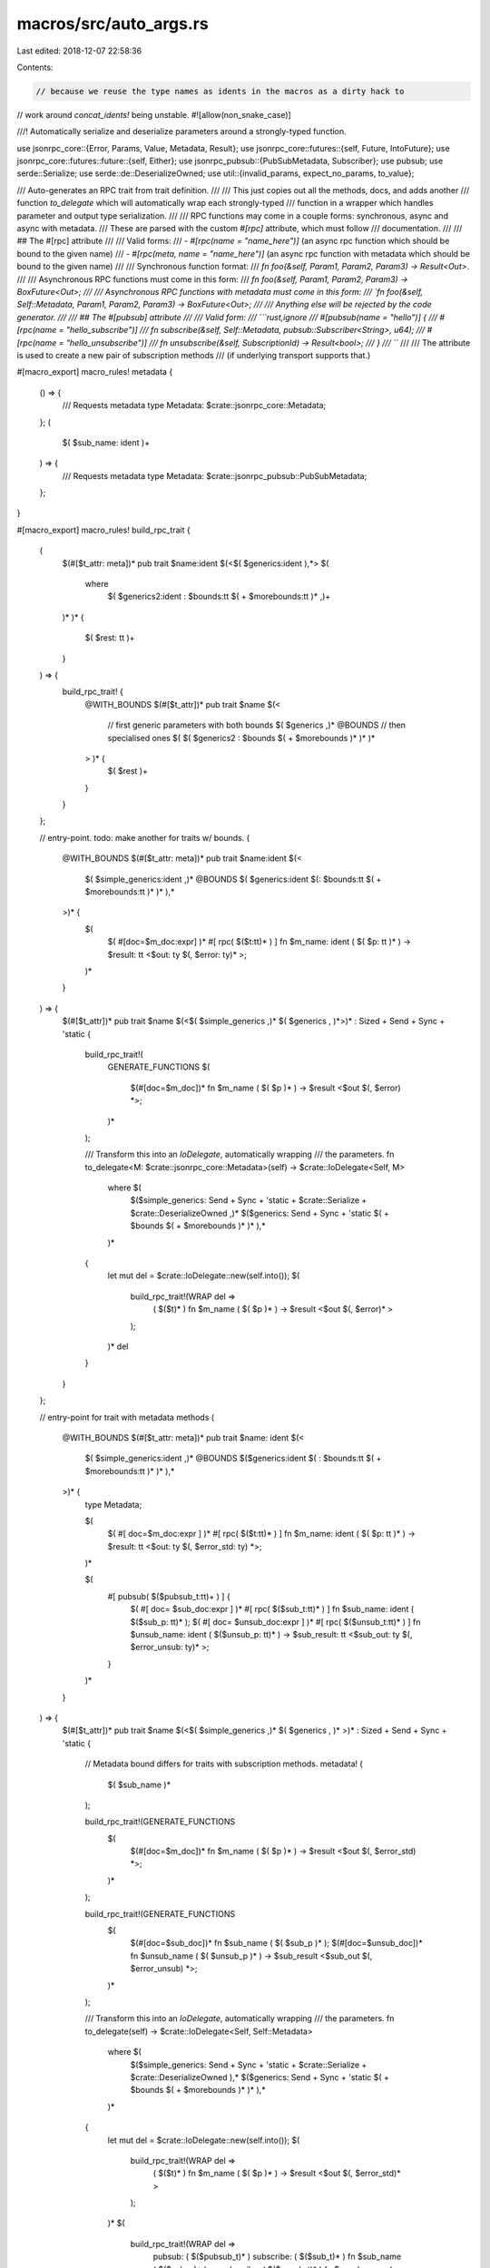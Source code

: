 macros/src/auto_args.rs
=======================

Last edited: 2018-12-07 22:58:36

Contents:

.. code-block:: rs

    // because we reuse the type names as idents in the macros as a dirty hack to
// work around `concat_idents!` being unstable.
#![allow(non_snake_case)]

///! Automatically serialize and deserialize parameters around a strongly-typed function.

use jsonrpc_core::{Error, Params, Value, Metadata, Result};
use jsonrpc_core::futures::{self, Future, IntoFuture};
use jsonrpc_core::futures::future::{self, Either};
use jsonrpc_pubsub::{PubSubMetadata, Subscriber};
use pubsub;
use serde::Serialize;
use serde::de::DeserializeOwned;
use util::{invalid_params, expect_no_params, to_value};

/// Auto-generates an RPC trait from trait definition.
///
/// This just copies out all the methods, docs, and adds another
/// function `to_delegate` which will automatically wrap each strongly-typed
/// function in a wrapper which handles parameter and output type serialization.
///
/// RPC functions may come in a couple forms: synchronous, async and async with metadata.
/// These are parsed with the custom `#[rpc]` attribute, which must follow
/// documentation.
///
/// ## The #[rpc] attribute
///
/// Valid forms:
///  - `#[rpc(name = "name_here")]` (an async rpc function which should be bound to the given name)
///  - `#[rpc(meta, name = "name_here")]` (an async rpc function with metadata which should be bound to the given name)
///
/// Synchronous function format:
/// `fn foo(&self, Param1, Param2, Param3) -> Result<Out>`.
///
/// Asynchronous RPC functions must come in this form:
/// `fn foo(&self, Param1, Param2, Param3) -> BoxFuture<Out>;
///
/// Asynchronous RPC functions with metadata must come in this form:
/// `fn foo(&self, Self::Metadata, Param1, Param2, Param3) -> BoxFuture<Out>;
///
/// Anything else will be rejected by the code generator.
///
/// ## The #[pubsub] attribute
///
/// Valid form:
/// ```rust,ignore
///	#[pubsub(name = "hello")] {
///	  #[rpc(name = "hello_subscribe")]
///	  fn subscribe(&self, Self::Metadata, pubsub::Subscriber<String>, u64);
///	  #[rpc(name = "hello_unsubscribe")]
///	  fn unsubscribe(&self, SubscriptionId) -> Result<bool>;
///	}
///	```
///
/// The attribute is used to create a new pair of subscription methods
/// (if underlying transport supports that.)


#[macro_export]
macro_rules! metadata {
	() => {
		/// Requests metadata
		type Metadata: $crate::jsonrpc_core::Metadata;
	};
	(
		$( $sub_name: ident )+
	) => {
		/// Requests metadata
		type Metadata: $crate::jsonrpc_pubsub::PubSubMetadata;
	};
}

#[macro_export]
macro_rules! build_rpc_trait {
	(
		$(#[$t_attr: meta])*
		pub trait $name:ident $(<$( $generics:ident ),*>
		$(
			where
				$( $generics2:ident : $bounds:tt $( + $morebounds:tt )* ,)+
		)* )*
		{
			$( $rest: tt )+
		}
	) => {
		build_rpc_trait! {
			@WITH_BOUNDS
			$(#[$t_attr])*
			pub trait $name $(<
				// first generic parameters with both bounds
				$( $generics ,)*
				@BOUNDS
				// then specialised ones
				$( $( $generics2 : $bounds $( + $morebounds )* )* )*
			> )* {
				$( $rest )+
			}
		}
	};

	// entry-point. todo: make another for traits w/ bounds.
	(
		@WITH_BOUNDS
		$(#[$t_attr: meta])*
		pub trait $name:ident $(<
			$( $simple_generics:ident ,)*
			@BOUNDS
			$( $generics:ident $(: $bounds:tt $( + $morebounds:tt )* )* ),*
		>)* {
			$(
				$( #[doc=$m_doc:expr] )*
				#[ rpc( $($t:tt)* ) ]
				fn $m_name: ident ( $( $p: tt )* ) -> $result: tt <$out: ty $(, $error: ty)* >;
			)*
		}
	) => {
		$(#[$t_attr])*
		pub trait $name $(<$( $simple_generics ,)* $( $generics , )*>)* : Sized + Send + Sync + 'static {
			build_rpc_trait!(
				GENERATE_FUNCTIONS
				$(
					$(#[doc=$m_doc])*
					fn $m_name ( $( $p )* ) -> $result <$out $(, $error) *>;
				)*
			);

			/// Transform this into an `IoDelegate`, automatically wrapping
			/// the parameters.
			fn to_delegate<M: $crate::jsonrpc_core::Metadata>(self) -> $crate::IoDelegate<Self, M>
				where $(
					$($simple_generics: Send + Sync + 'static + $crate::Serialize + $crate::DeserializeOwned ,)*
					$($generics: Send + Sync + 'static $( + $bounds $( + $morebounds )* )* ),*
				)*
			{
				let mut del = $crate::IoDelegate::new(self.into());
				$(
					build_rpc_trait!(WRAP del =>
						( $($t)* )
						fn $m_name ( $( $p )* ) -> $result <$out $(, $error)* >
					);
				)*
				del
			}
		}
	};

	// entry-point for trait with metadata methods
	(
		@WITH_BOUNDS
		$(#[$t_attr: meta])*
		pub trait $name: ident $(<
			$( $simple_generics:ident ,)*
			@BOUNDS
			$($generics:ident $( : $bounds:tt $( + $morebounds:tt )* )* ),*
		>)* {
			type Metadata;

			$(
				$( #[ doc=$m_doc:expr ] )*
				#[ rpc( $($t:tt)* ) ]
				fn $m_name: ident ( $( $p: tt )* ) -> $result: tt <$out: ty $(, $error_std: ty) *>;
			)*

			$(
				#[ pubsub( $($pubsub_t:tt)+ ) ] {
					$( #[ doc= $sub_doc:expr ] )*
					#[ rpc( $($sub_t:tt)* ) ]
					fn $sub_name: ident ( $($sub_p: tt)* );
					$( #[ doc= $unsub_doc:expr ] )*
					#[ rpc( $($unsub_t:tt)* ) ]
					fn $unsub_name: ident ( $($unsub_p: tt)* ) -> $sub_result: tt <$sub_out: ty $(, $error_unsub: ty)* >;
				}
			)*

		}
	) => {
		$(#[$t_attr])*
		pub trait $name $(<$( $simple_generics ,)* $( $generics , )* >)* : Sized + Send + Sync + 'static {
			// Metadata bound differs for traits with subscription methods.
			metadata! (
				$( $sub_name )*
			);

			build_rpc_trait!(GENERATE_FUNCTIONS
				$(
					$(#[doc=$m_doc])*
					fn $m_name ( $( $p )* ) -> $result <$out $(, $error_std) *>;
				)*
			);

			build_rpc_trait!(GENERATE_FUNCTIONS
				$(
					$(#[doc=$sub_doc])*
					fn $sub_name ( $( $sub_p )* );
					$(#[doc=$unsub_doc])*
					fn $unsub_name ( $( $unsub_p )* ) -> $sub_result <$sub_out $(, $error_unsub) *>;
				)*
			);

			/// Transform this into an `IoDelegate`, automatically wrapping
			/// the parameters.
			fn to_delegate(self) -> $crate::IoDelegate<Self, Self::Metadata>
				where $(
					$($simple_generics: Send + Sync + 'static + $crate::Serialize + $crate::DeserializeOwned ),*
					$($generics: Send + Sync + 'static $( + $bounds $( + $morebounds )* )* ),*
				)*
			{
				let mut del = $crate::IoDelegate::new(self.into());
				$(
					build_rpc_trait!(WRAP del =>
						( $($t)* )
						fn $m_name ( $( $p )* ) -> $result <$out $(, $error_std)* >
					);
				)*
				$(
					build_rpc_trait!(WRAP del =>
						pubsub: ( $($pubsub_t)* )
						subscribe: ( $($sub_t)* )
						fn $sub_name ( $($sub_p)* );
						unsubscribe: ( $($unsub_t)* )
						fn $unsub_name ( $($unsub_p)* ) -> $sub_result <$sub_out $(, $error_unsub)* >;
					);
				)*
				del
			}
		}
	};

	(GENERATE_FUNCTIONS
		$(
			$( #[doc=$m_doc:expr] )*
			fn $m_name: ident (&self $(, $p: ty)* ) $( -> $result: ty)*;
		)*
	) => {
		$(
			$(#[doc=$m_doc])*
			fn $m_name (&self $(, _: $p )* ) $( -> $result)*;
		)*
	};

	( WRAP $del: expr =>
		(meta, name = $name: expr $(, alias = [ $( $alias: expr, )+ ])*)
		fn $method: ident (&self, Self::Metadata $(, $param: ty)*) -> $result: tt <$out: ty $(, $error: ty)* >
	) => {
		$del.add_method_with_meta($name, move |base, params, meta| {
			$crate::WrapMeta::wrap_rpc(&(Self::$method as fn(&_, Self::Metadata $(, $param)*) -> $result <$out $(, $error)* >), base, params, meta)
		});
		$(
			$(
				$del.add_alias($alias, $name);
			)+
		)*
	};

	( WRAP $del: expr =>
		pubsub: (name = $name: expr)
		subscribe: (name = $subscribe: expr $(, alias = [ $( $sub_alias: expr, )+ ])*)
		fn $sub_method: ident (&self, Self::Metadata $(, $sub_p: ty)+);
		unsubscribe: (name = $unsubscribe: expr $(, alias = [ $( $unsub_alias: expr, )+ ])*)
		fn $unsub_method: ident (&self $(, $unsub_p: ty)+) -> $result: tt <$out: ty $(, $error_unsub: ty)* >;
	) => {
		$del.add_subscription(
			$name,
			($subscribe, move |base, params, meta, subscriber| {
				$crate::WrapSubscribe::wrap_rpc(
					&(Self::$sub_method as fn(&_, Self::Metadata $(, $sub_p)*)),
					base,
					params,
					meta,
					subscriber,
				)
			}),
			($unsubscribe, move |base, id| {
				use $crate::jsonrpc_core::futures::{IntoFuture, Future};
				Self::$unsub_method(base, id).into_future()
					.map($crate::to_value)
					.map_err(Into::into)
			}),
		);

		$(
			$(
				$del.add_alias($sub_alias, $subscribe);
			)*
		)*
		$(
			$(
				$del.add_alias($unsub_alias, $unsubscribe);
			)*
		)*
	};

	( WRAP $del: expr =>
		(name = $name: expr $(, alias = [ $( $alias: expr, )+ ])*)
		fn $method: ident (&self $(, $param: ty)*) -> $result: tt <$out: ty $(, $error: ty)* >
	) => {
		$del.add_method($name, move |base, params| {
			$crate::WrapAsync::wrap_rpc(&(Self::$method as fn(&_ $(, $param)*) -> $result <$out $(, $error)*>), base, params)
		});
		$(
			$(
				$del.add_alias($alias, $name);
			)+
		)*
	};
}

/// A wrapper type without an implementation of `Deserialize`
/// which allows a special implementation of `Wrap` for functions
/// that take a trailing default parameter.
pub struct Trailing<T>(Option<T>);

impl<T> Into<Option<T>> for Trailing<T> {
	fn into(self) -> Option<T> {
		self.0
	}
}

impl<T> From<Option<T>> for Trailing<T> {
	fn from(o: Option<T>) -> Self {
		Trailing(o)
	}
}

impl<T: DeserializeOwned> Trailing<T> {
	/// Returns a underlying value if present or provided value.
	pub fn unwrap_or(self, other: T) -> T {
		self.0.unwrap_or(other)
	}

	/// Returns an underlying value or computes it if not present.
	pub fn unwrap_or_else<F: FnOnce() -> T>(self, f: F) -> T {
		self.0.unwrap_or_else(f)
	}
}

impl<T: Default + DeserializeOwned> Trailing<T> {
	/// Returns an underlying value or the default value.
	pub fn unwrap_or_default(self) -> T {
		self.0.unwrap_or_default()
	}
}

type WrappedFuture<F, OUT, E> = future::MapErr<
	future::Map<F, fn(OUT) -> Value>,
	fn(E) -> Error
>;
type WrapResult<F, OUT, E> = Either<
	WrappedFuture<F, OUT, E>,
	future::FutureResult<Value, Error>,
>;

fn as_future<F, OUT, E, I>(el: I) -> WrappedFuture<F, OUT, E> where
	OUT: Serialize,
	E: Into<Error>,
	F: Future<Item = OUT, Error = E>,
	I: IntoFuture<Item = OUT, Error = E, Future = F>
{
	el.into_future()
		.map(to_value as fn(OUT) -> Value)
		.map_err(Into::into as fn(E) -> Error)
}

/// Wrapper trait for asynchronous RPC functions.
pub trait WrapAsync<B> {
	/// Output type.
	type Out: IntoFuture<Item = Value, Error = Error>;

	/// Invokes asynchronous RPC method.
	fn wrap_rpc(&self, base: &B, params: Params) -> Self::Out;
}

/// Wrapper trait for meta RPC functions.
pub trait WrapMeta<B, M> {
	/// Output type.
	type Out: IntoFuture<Item = Value, Error = Error>;
	/// Invokes asynchronous RPC method with Metadata.
	fn wrap_rpc(&self, base: &B, params: Params, meta: M) -> Self::Out;
}

/// Wrapper trait for subscribe RPC functions.
pub trait WrapSubscribe<B, M> {
	/// Invokes subscription.
	fn wrap_rpc(&self, base: &B, params: Params, meta: M, subscriber: Subscriber);
}

// special impl for no parameters.
impl<B, OUT, E, F, I> WrapAsync<B> for fn(&B) -> I where
	B: Send + Sync + 'static,
	OUT: Serialize + 'static,
	E: Into<Error> + 'static,
	F: Future<Item = OUT, Error = E> + Send + 'static,
	I: IntoFuture<Item = OUT, Error = E, Future = F>,
{
	type Out = WrapResult<F, OUT, E>;

	fn wrap_rpc(&self, base: &B, params: Params) -> Self::Out {
		match expect_no_params(params) {
			Ok(()) => Either::A(as_future((self)(base))),
			Err(e) => Either::B(futures::failed(e)),
		}
	}
}

impl<M, B, OUT, E, F, I> WrapMeta<B, M> for fn(&B, M) -> I where
	M: Metadata,
	B: Send + Sync + 'static,
	OUT: Serialize + 'static,
	E: Into<Error> + 'static,
	F: Future<Item = OUT, Error = E> + Send + 'static,
	I: IntoFuture<Item = OUT, Error = E, Future = F>,
{
	type Out = WrapResult<F, OUT, E>;

	fn wrap_rpc(&self, base: &B, params: Params, meta: M) -> Self::Out {
		match expect_no_params(params) {
			Ok(()) => Either::A(as_future((self)(base, meta))),
			Err(e) => Either::B(futures::failed(e)),
		}
	}
}

impl<M, B, OUT> WrapSubscribe<B, M> for fn(&B, M, pubsub::Subscriber<OUT>) where
	M: PubSubMetadata,
	B: Send + Sync + 'static,
	OUT: Serialize,
{
	fn wrap_rpc(&self, base: &B, params: Params, meta: M, subscriber: Subscriber) {
		match expect_no_params(params) {
			Ok(()) => (self)(base, meta, pubsub::Subscriber::new(subscriber)),
			Err(e) => {
				let _ = subscriber.reject(e);
			},
		}
	}
}

// creates a wrapper implementation which deserializes the parameters,
// calls the function with concrete type, and serializes the output.
macro_rules! wrap {
	($($x: ident),+) => {

		// asynchronous implementation
		impl <
			BASE: Send + Sync + 'static,
			OUT: Serialize + 'static,
			$($x: DeserializeOwned,)+
			ERR: Into<Error> + 'static,
			X: Future<Item = OUT, Error = ERR> + Send + 'static,
			Z: IntoFuture<Item = OUT, Error = ERR, Future = X>,
		> WrapAsync<BASE> for fn(&BASE, $($x,)+ ) -> Z {
			type Out = WrapResult<X, OUT, ERR>;
			fn wrap_rpc(&self, base: &BASE, params: Params) -> Self::Out {
				match params.parse::<($($x,)+)>() {
					Ok(($($x,)+)) => Either::A(as_future((self)(base, $($x,)+))),
					Err(e) => Either::B(futures::failed(e)),
				}
			}
		}

		// asynchronous implementation with meta
		impl <
			BASE: Send + Sync + 'static,
			META: Metadata,
			OUT: Serialize + 'static,
			$($x: DeserializeOwned,)+
			ERR: Into<Error> + 'static,
			X: Future<Item = OUT, Error = ERR> + Send + 'static,
			Z: IntoFuture<Item = OUT, Error = ERR, Future = X>,
		> WrapMeta<BASE, META> for fn(&BASE, META, $($x,)+) -> Z {
			type Out = WrapResult<X, OUT, ERR>;
			fn wrap_rpc(&self, base: &BASE, params: Params, meta: META) -> Self::Out {
				match params.parse::<($($x,)+)>() {
					Ok(($($x,)+)) => Either::A(as_future((self)(base, meta, $($x,)+))),
					Err(e) => Either::B(futures::failed(e)),
				}
			}
		}

		// subscribe implementation
		impl <
			BASE: Send + Sync + 'static,
			META: PubSubMetadata,
			OUT: Serialize,
			$($x: DeserializeOwned,)+
		> WrapSubscribe<BASE, META> for fn(&BASE, META, pubsub::Subscriber<OUT>, $($x,)+) {
			fn wrap_rpc(&self, base: &BASE, params: Params, meta: META, subscriber: Subscriber) {
				match params.parse::<($($x,)+)>() {
					Ok(($($x,)+)) => (self)(base, meta, pubsub::Subscriber::new(subscriber), $($x,)+),
					Err(e) => {
						let _ = subscriber.reject(e);
					},
				}
			}
		}
	}
}

fn params_len(params: &Params) -> Result<usize> {
	match *params {
		Params::Array(ref v) => Ok(v.len()),
		Params::None => Ok(0),
		_ => Err(invalid_params("`params` should be an array", "")),
	}
}

fn require_len(params: &Params, required: usize) -> Result<usize> {
	let len = params_len(params)?;
	if len < required {
		return Err(invalid_params(&format!("`params` should have at least {} argument(s)", required), ""));
	}
	Ok(len)
}

fn parse_trailing_param<T: DeserializeOwned>(params: Params) -> Result<(Option<T>, )> {
	let len = try!(params_len(&params));
	let id = match len {
		0 => Ok((None,)),
		1 => params.parse::<(T,)>().map(|(x, )| (Some(x), )),
		_ => Err(invalid_params("Expecting only one optional parameter.", "")),
	};

	id
}

// special impl for no parameters other than block parameter.
impl<B, OUT, T, E, F, I> WrapAsync<B> for fn(&B, Trailing<T>) -> I where
	B: Send + Sync + 'static,
	OUT: Serialize + 'static,
	T: DeserializeOwned,
	E: Into<Error> + 'static,
	F: Future<Item = OUT, Error = E> + Send + 'static,
	I: IntoFuture<Item = OUT, Error = E, Future = F>,
{
	type Out = WrapResult<F, OUT, E>;
	fn wrap_rpc(&self, base: &B, params: Params) -> Self::Out {
		let id = parse_trailing_param(params);

		match id {
			Ok((id,)) => Either::A(as_future((self)(base, Trailing(id)))),
			Err(e) => Either::B(futures::failed(e)),
		}
	}
}

impl<M, B, OUT, T, E, F, I> WrapMeta<B, M> for fn(&B, M, Trailing<T>) -> I where
	M: Metadata,
	B: Send + Sync + 'static,
	OUT: Serialize + 'static,
	T: DeserializeOwned,
	E: Into<Error> + 'static,
	F: Future<Item = OUT, Error = E> + Send + 'static,
	I: IntoFuture<Item = OUT, Error = E, Future = F>,
{
	type Out = WrapResult<F, OUT, E>;
	fn wrap_rpc(&self, base: &B, params: Params, meta: M) -> Self::Out {
		let id = parse_trailing_param(params);

		match id {
			Ok((id,)) => Either::A(as_future((self)(base, meta, Trailing(id)))),
			Err(e) => Either::B(futures::failed(e)),
		}
	}
}

impl<M, B, OUT, T> WrapSubscribe<B, M> for fn(&B, M, pubsub::Subscriber<OUT>, Trailing<T>) where
	M: PubSubMetadata,
	B: Send + Sync + 'static,
	OUT: Serialize,
	T: DeserializeOwned,
{
	fn wrap_rpc(&self, base: &B, params: Params, meta: M, subscriber: Subscriber) {
		let id = parse_trailing_param(params);

		match id {
			Ok((id,)) => (self)(base, meta, pubsub::Subscriber::new(subscriber), Trailing(id)),
			Err(e) => {
				let _ = subscriber.reject(e);
			},
		}
	}
}

// similar to `wrap!`, but handles a single default trailing parameter
// accepts an additional argument indicating the number of non-trailing parameters.
macro_rules! wrap_with_trailing {
	($num: expr, $($x: ident),+) => {
		// asynchronous implementation
		impl <
			BASE: Send + Sync + 'static,
			OUT: Serialize + 'static,
			$($x: DeserializeOwned,)+
			TRAILING: DeserializeOwned,
			ERR: Into<Error> + 'static,
			X: Future<Item = OUT, Error = ERR> + Send + 'static,
			Z: IntoFuture<Item = OUT, Error = ERR, Future = X>,
		> WrapAsync<BASE> for fn(&BASE, $($x,)+ Trailing<TRAILING>) -> Z {
			type Out = WrapResult<X, OUT, ERR>;
			fn wrap_rpc(&self, base: &BASE, params: Params) -> Self::Out {
				let len = match require_len(&params, $num) {
					Ok(len) => len,
					Err(e) => return Either::B(futures::failed(e)),
				};

				let params = match len - $num {
					0 => params.parse::<($($x,)+)>()
						.map(|($($x,)+)| ($($x,)+ None)).map_err(Into::into),
					1 => params.parse::<($($x,)+ TRAILING)>()
						.map(|($($x,)+ id)| ($($x,)+ Some(id))).map_err(Into::into),
					_ => Err(invalid_params(&format!("Expected {} or {} parameters.", $num, $num + 1), format!("Got: {}", len))),
				};

				match params {
					Ok(($($x,)+ id)) => Either::A(as_future((self)(base, $($x,)+ Trailing(id)))),
					Err(e) => Either::B(futures::failed(e)),
				}
			}
		}

		// asynchronous implementation with meta
		impl <
			BASE: Send + Sync + 'static,
			META: Metadata,
			OUT: Serialize + 'static,
			$($x: DeserializeOwned,)+
			TRAILING: DeserializeOwned,
			ERR: Into<Error> + 'static,
			X: Future<Item = OUT, Error = ERR> + Send + 'static,
			Z: IntoFuture<Item = OUT, Error = ERR, Future = X>,
		> WrapMeta<BASE, META> for fn(&BASE, META, $($x,)+ Trailing<TRAILING>) -> Z {
			type Out = WrapResult<X, OUT, ERR>;
			fn wrap_rpc(&self, base: &BASE, params: Params, meta: META) -> Self::Out {
				let len = match require_len(&params, $num) {
					Ok(len) => len,
					Err(e) => return Either::B(futures::failed(e)),
				};

				let params = match len - $num {
					0 => params.parse::<($($x,)+)>()
						.map(|($($x,)+)| ($($x,)+ None)).map_err(Into::into),
					1 => params.parse::<($($x,)+ TRAILING)>()
						.map(|($($x,)+ id)| ($($x,)+ Some(id))).map_err(Into::into),
					_ => Err(invalid_params(&format!("Expected {} or {} parameters.", $num, $num + 1), format!("Got: {}", len))),
				};

				match params {
					Ok(($($x,)+ id)) => Either::A(as_future((self)(base, meta, $($x,)+ Trailing(id)))),
					Err(e) => Either::B(futures::failed(e)),
				}
			}
		}

		// subscribe implementation
		impl <
			BASE: Send + Sync + 'static,
			META: PubSubMetadata,
			OUT: Serialize,
			$($x: DeserializeOwned,)+
			TRAILING: DeserializeOwned,
		> WrapSubscribe<BASE, META> for fn(&BASE, META, pubsub::Subscriber<OUT>, $($x,)+ Trailing<TRAILING>) {
			fn wrap_rpc(&self, base: &BASE, params: Params, meta: META, subscriber: Subscriber) {
				let len = match require_len(&params, $num) {
					Ok(len) => len,
					Err(e) => {
						let _ = subscriber.reject(e);
						return;
					},
				};

				let params = match len - $num {
					0 => params.parse::<($($x,)+)>()
						.map(|($($x,)+)| ($($x,)+ None)),
					1 => params.parse::<($($x,)+ TRAILING)>()
						.map(|($($x,)+ id)| ($($x,)+ Some(id))),
					_ => {
						let _ = subscriber.reject(invalid_params(&format!("Expected {} or {} parameters.", $num, $num + 1), format!("Got: {}", len)));
						return;
					},
				};

				match params {
					Ok(($($x,)+ id)) => (self)(base, meta, pubsub::Subscriber::new(subscriber), $($x,)+ Trailing(id)),
					Err(e) => {
						let _ = subscriber.reject(e);
						return;
					},
				}
			}
		}
	}
}

wrap!(A, B, C, D, E, F);
wrap!(A, B, C, D, E);
wrap!(A, B, C, D);
wrap!(A, B, C);
wrap!(A, B);
wrap!(A);

wrap_with_trailing!(6, A, B, C, D, E, F);
wrap_with_trailing!(5, A, B, C, D, E);
wrap_with_trailing!(4, A, B, C, D);
wrap_with_trailing!(3, A, B, C);
wrap_with_trailing!(2, A, B);
wrap_with_trailing!(1, A);


